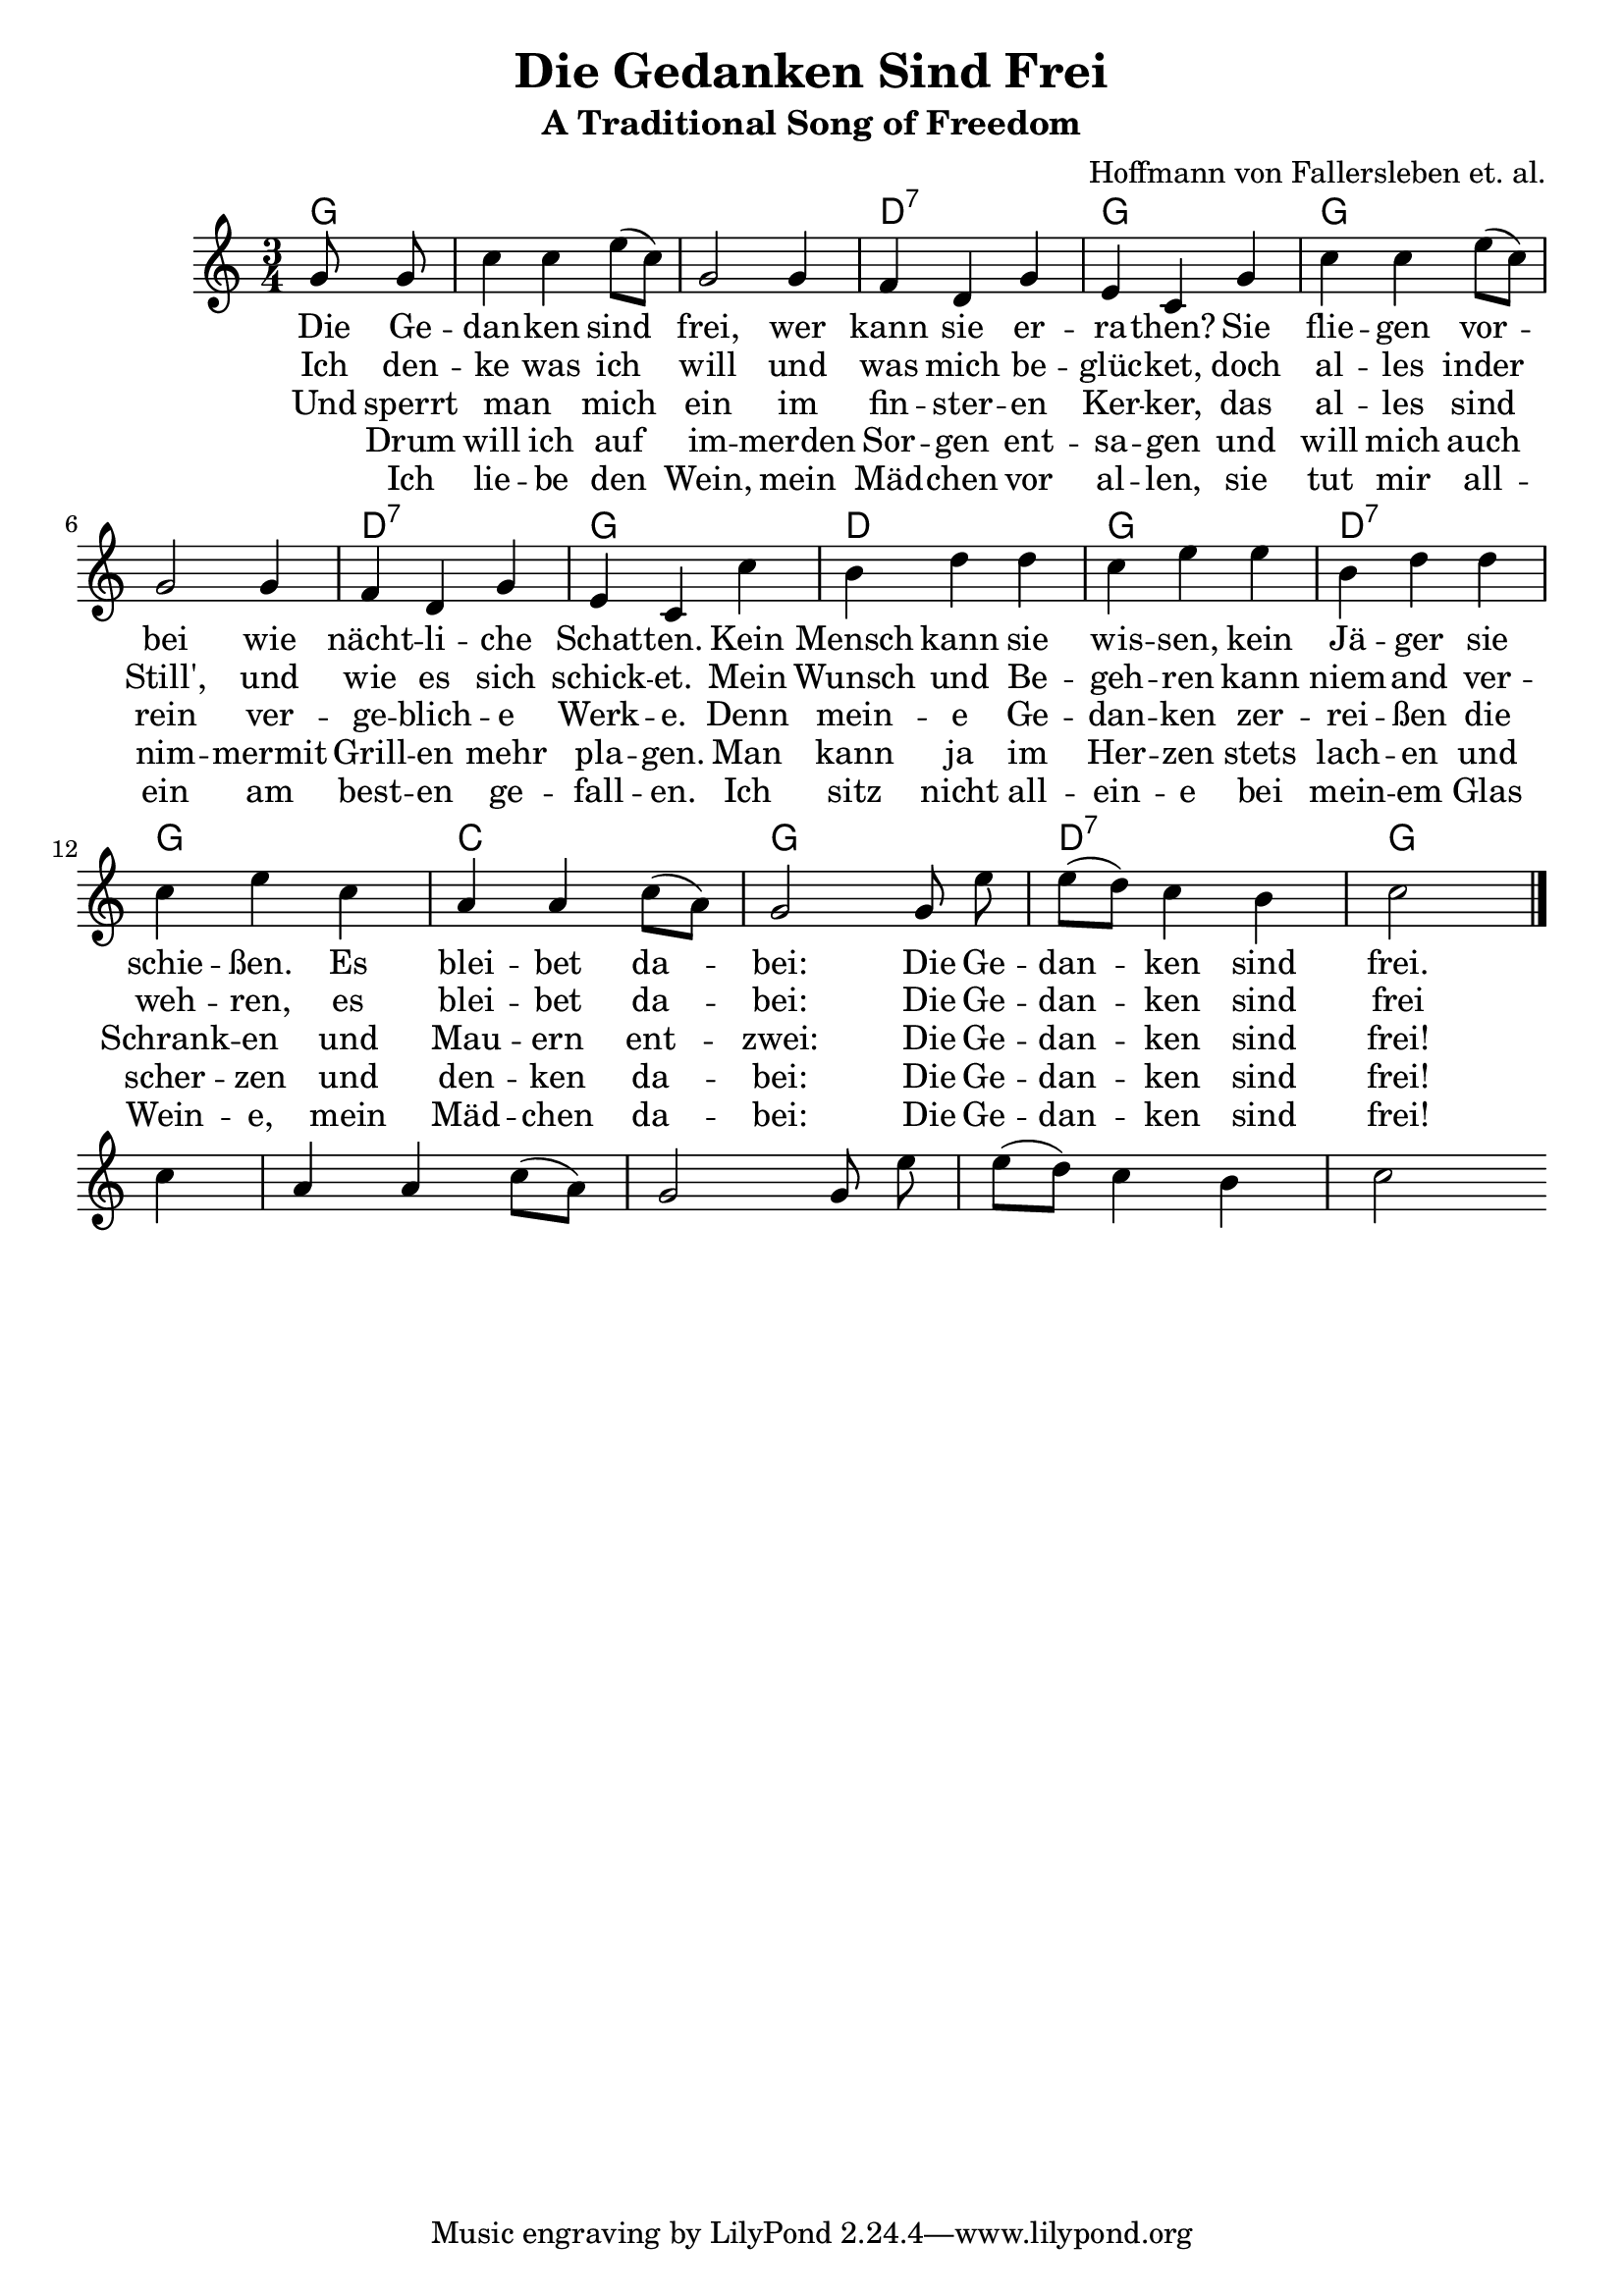 \version "2.18.2"

\header {
  title = "Die Gedanken Sind Frei"
  subtitle = "A Traditional Song of Freedom"
  composer = "Hoffmann von Fallersleben et. al."
  arranger = #(if (ly:get-option 'english) "Translated by Daniel Speyer" "")
}

melody = \relative c'' {
  \key c \major \time 3/4 \partial 4 \autoBeamOff
  g8 g | c4 c e8([ c]) | g2 g4 | f d g | e c
  g' | c c e8([ c]) | g2 g4 | f d g | e c
  c' | b d d | c e e | b d d | c e
  c | a a c8([ a]) | g2 g8 e' | e([ d]) c4 b | c2 \bar "|." \break
  c4 | a a c8([ a]) | g2 g8 e' | e([ d]) c4 b | c2 
}

harmony = \relative c'' {
  \chordmode {
   g4 s1. d2.:1.3.5.7 g
   g s d:1.3.5.7 g d
   g d2.:1.3.5.7 g c
   g d2.:1.3.5.7 g
  }
}
  
verse_a = \lyricmode {
  Die Ge -- | dan -- ken sind | frei, wer | kann sie er -- | ra -- then?
  Sie | flie -- gen vor -- | bei wie | nächt -- li -- che | Schat -- ten.
  Kein | Mensch kann sie | wis -- sen, kein | Jä -- ger sie | schie -- ßen.
  Es | blei -- bet da -- | bei: Die Ge -- | dan -- ken sind | frei.
}

verse_b = \lyricmode {
  Ich den -- | ke was ich |  will und | was mich be -- | glüc -- ket,
  doch | al -- les inder | Still',  und |  wie es  sich | schick -- et.
  Mein | Wunsch und  Be -- | geh -- ren kann | niem --  and  ver -- | weh -- ren, 
  es | blei --  bet  da -- | bei: Die Ge -- | dan -- ken sind | frei
}

verse_c = \lyricmode {
  Und sperrt |  man _ mich | ein im | fin -- ster -- en | Ker -- ker,
  das | al -- les sind | rein  ver -- | ge --  blich -- e | Werk -- e.
  Denn | mein -- e Ge -- | dan -- ken zer -- | rei -- ßen die | Schrank -- en
  und |  Mau -- ern ent -- | zwei: Die Ge -- | dan -- ken sind | frei!
}

verse_d = \lyricmode {
  _ Drum | will ich auf | im -- merden |  Sor -- gen ent -- | sa -- gen
  und | will mich auch | nim -- mermit | Grill -- en  mehr | pla --  gen.
  Man | kann ja im | Her -- zen stets | lach -- en und | scher -- zen
  und | den -- ken da -- | bei: Die Ge -- | dan -- ken sind | frei!
}
  
verse_e = \lyricmode {
  _ Ich | lie -- be den | Wein, mein | Mäd -- chen vor |  al -- len,
  sie | tut mir all -- | ein am | best -- en ge -- | fall -- en.
  Ich | sitz nicht all -- | ein -- e bei | mein -- em Glas | Wein -- e,
  mein | Mäd -- chen da -- | bei: Die Ge -- | dan -- ken sind | frei!
}

% lyricnote: English Version

english_a = \lyricmode {
  Oh my think -- ing is free.  No one can it har -- ness. 
  My log -- ic soars high, like ow -- ls in dark -- ness.
  No spy can dis -- play it; no hunt -- er can slay it;
  With Glock nor U -- zi.  For my think -- ing is free!
  
}

english_b = \lyricmode {
  Yes I think as I choose and by my de -- si -- re.
  The world may grow still; my int' -- rest seeks high -- er.
  My val -- ues im -- pli -- cit: no one can in -- hi -- bit.
  As al -- ways it'll be.  For my think -- ing is free!
}

english_c = \lyricmode {
  Ev -- en if I am cast in -- to deep -- est dung -- eon.
  It gives them no aid; no game have they won then.
  If ram -- part and tow -- er face think -- ing's own pow -- er,
  They'll soon cease to be.  Still my think -- ing is free!
}

english_d = \lyricmode {
  So I bid a fare -- well to sor -- row for -- ev -- er.
  So pet -- ty mise -- ry will trou -- ble me nev -- er.
  Odd word -- play and deep truths, ro -- man -- ces and neat proofs.
  Stay al -- ways in me.  For my think -- ing is free!
  Stay al -- ways in me.  For my think -- ing is free!
}
  
  
\score {
  <<
    \new ChordNames = "harmony" {
      \harmony
    }
    \new Voice = "voice" {
      \melody
    }
    \new Lyrics \lyricsto "voice" {
      #(if (ly:get-option 'english) #{
        <<
          \new Lyrics \english_a
          \new Lyrics \english_b
          \new Lyrics \english_c
          \new Lyrics \english_d
        >>
      #} #{
        <<
          \new Lyrics \verse_a
          \new Lyrics \verse_b
          \new Lyrics \verse_c
          \new Lyrics \verse_d
          \new Lyrics \verse_e
        >>
      #} )          
    }
  >>
}